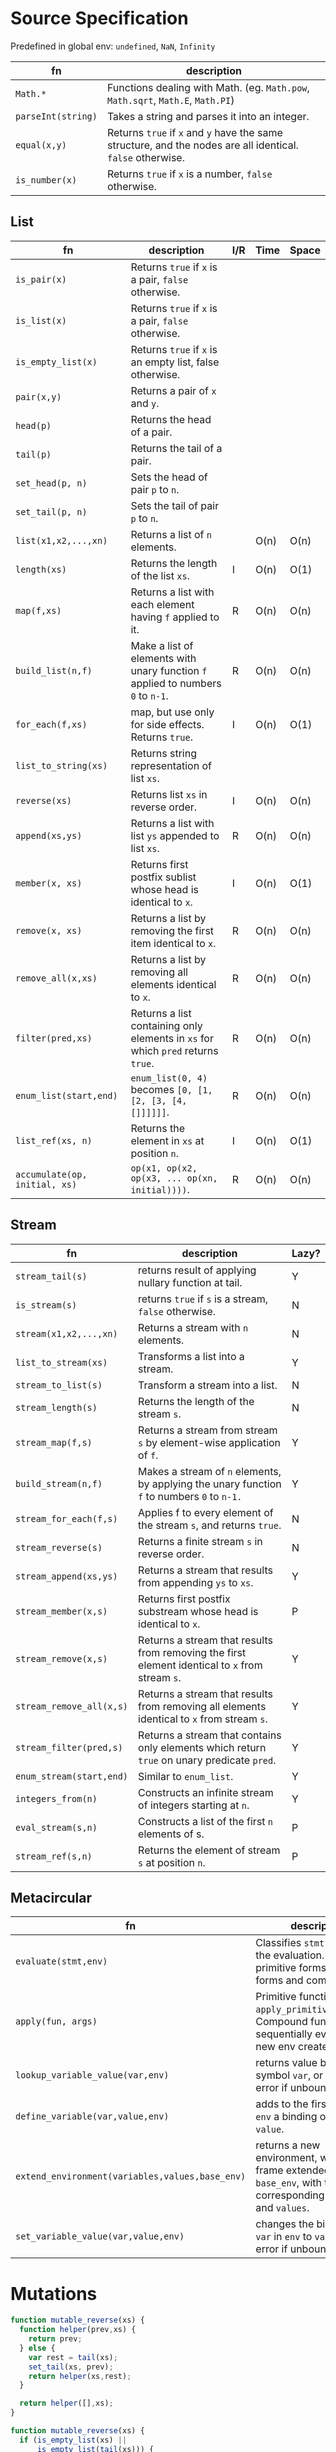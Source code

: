 #+AUTHOR: Jethro Kuan
#+LATEX_HEADER: \geometry{margin={0.3in,0.3in}, a4paper, landscape}
#+LATEX_HEADER: \usepackage{multicol}
#+LATEX_HEADER: \usepackage{minted}
#+LATEX_HEADER: \usepackage{booktabs}
#+LATEX_HEADER: \usepackage{titlesec}
#+LATEX_HEADER: \titleformat*{\section}{\large\bfseries}
#+LATEX_HEADER: \titleformat*{\subsection}{\normalsize\bfseries}
#+LATEX_HEADER: \titleformat*{\subsubsection}{\normalsize\bfseries}
#+LATEX_HEADER: \usemintedstyle{bw}
#+LATEX_HEADER: \usepackage{charter}
#+LATEX_HEADER: \setlength\columnsep{10pt}
#+LATEX_HEADER: \setlength{\columnseprule}{1pt}
#+LATEX_HEADER: \usepackage{enumitem}
#+LATEX_HEADER: \setlist{nosep}

#+OPTIONS: toc:nil

* Source Specification
  Predefined in global env: =undefined=, =NaN=,  =Infinity=
#+ATTR_LATEX: :width \textwidth :align |l|X|
| fn                 | description                                                                                                |
|--------------------+------------------------------------------------------------------------------------------------------------|
| =Math.*=           | Functions dealing with Math. (eg. =Math.pow=, =Math.sqrt=, =Math.E=, =Math.PI=)                            |
| =parseInt(string)= | Takes a string and parses it into an integer.                                                              |
| =equal(x,y)=       | Returns =true= if =x= and =y= have the same structure, and the nodes are all identical. =false= otherwise. |
| =is_number(x)=     | Returns =true= if =x= is a number, =false= otherwise.                                                      |

** List
#+ATTR_LATEX: :width \textwidth :align |l|X|l|l|l|
| fn                            | description                                                                      | I/R | Time | Space |
|-------------------------------+----------------------------------------------------------------------------------+-----+------+-------|
| =is_pair(x)=                  | Returns =true= if =x= is a pair, =false= otherwise.                              |     |      |       |
| =is_list(x)=                  | Returns =true= if =x= is a pair, =false= otherwise.                              |     |      |       |
| =is_empty_list(x)=            | Returns =true= if =x= is an empty list, false otherwise.                         |     |      |       |
| =pair(x,y)=                   | Returns a pair of =x= and =y=.                                                   |     |      |       |
| =head(p)=                     | Returns the head of a pair.                                                      |     |      |       |
| =tail(p)=                     | Returns the tail of a pair.                                                      |     |      |       |
| =set_head(p, n)=              | Sets the head of pair =p= to =n=.                                                |     |      |       |
| =set_tail(p, n)=              | Sets the tail of pair =p= to =n=.                                                |     |      |       |
| =list(x1,x2,...,xn)=          | Returns a list of =n= elements.                                                  |     | O(n) | O(n)  |
| =length(xs)=                  | Returns the length of the list =xs=.                                             | I   | O(n) | O(1)  |
| =map(f,xs)=                   | Returns a list with each element having =f= applied to it.                       | R   | O(n) | O(n)  |
| =build_list(n,f)=             | Make a list of elements with unary function =f= applied to numbers =0= to =n-1=. | R   | O(n) | O(n)  |
| =for_each(f,xs)=              | map, but use only for side effects. Returns =true=.                              | I   | O(n) | O(1)  |
| =list_to_string(xs)=          | Returns string representation of list =xs=.                                      |     |      |       |
| =reverse(xs)=                 | Returns list =xs= in reverse order.                                              | I   | O(n) | O(n)  |
| =append(xs,ys)=               | Returns a list with list =ys= appended to list =xs=.                             | R   | O(n) | O(n)  |
| =member(x, xs)=               | Returns first postfix sublist whose head is identical to =x=.                    | I   | O(n) | O(1)  |
| =remove(x, xs)=               | Returns a list by removing the first item identical to =x=.                      | R   | O(n) | O(n)  |
| =remove_all(x,xs)=            | Returns a list by removing all elements identical to =x=.                        | R   | O(n) | O(n)  |
| =filter(pred,xs)=             | Returns a list containing only elements in =xs= for which =pred= returns =true=. | R   | O(n) | O(n)  |
| =enum_list(start,end)=        | =enum_list(0, 4)= becomes =[0, [1, [2, [3, [4, []]]]]]=.                         | R   | O(n) | O(n)  |
| =list_ref(xs, n)=             | Returns the element in =xs= at position =n=.                                     | I   | O(n) | O(1)  |
| =accumulate(op, initial, xs)= | =op(x1, op(x2, op(x3, ... op(xn, initial))))=.                                   | R   | O(n) | O(n)  |

** Stream
#+ATTR_LATEX: :width \textwidth :align |l|X|l|
| fn                       | description                                                                                     | Lazy? |
|--------------------------+-------------------------------------------------------------------------------------------------+-------|
| =stream_tail(s)=         | returns result of applying nullary function at tail.                                            | Y     |
| =is_stream(s)=           | returns =true= if =s= is a stream, =false= otherwise.                                           | N     |
| =stream(x1,x2,...,xn)=   | Returns a stream with =n= elements.                                                             | N     |
| =list_to_stream(xs)=     | Transforms a list into a stream.                                                                | Y     |
| =stream_to_list(s)=      | Transform a stream into a list.                                                                 | N     |
| =stream_length(s)=       | Returns the length of the stream =s=.                                                           | N     |
| =stream_map(f,s)=        | Returns a stream from stream =s= by element-wise application of =f=.                            | Y     |
| =build_stream(n,f)=      | Makes a stream of =n= elements, by applying the unary function =f= to numbers =0= to =n-1.=     | Y     |
| =stream_for_each(f,s)=   | Applies f to every element of the stream =s=, and returns =true=.                               | N     |
| =stream_reverse(s)=      | Returns a finite stream =s= in reverse order.                                                   | N     |
| =stream_append(xs,ys)=   | Returns a stream that results from appending =ys= to =xs=.                                      | Y     |
| =stream_member(x,s)=     | Returns first postfix substream whose head is identical to =x=.                                 | P     |
| =stream_remove(x,s)=     | Returns a stream that results from removing the first element identical to =x= from stream =s=. | Y     |
| =stream_remove_all(x,s)= | Returns a stream that results from removing all elements identical to =x= from stream =s=.      | Y     |
| =stream_filter(pred,s)=  | Returns a stream that contains only elements which return =true= on unary predicate =pred=.     | Y     |
| =enum_stream(start,end)= | Similar to =enum_list=.                                                                         | Y     |
| =integers_from(n)=       | Constructs an infinite stream of integers starting at =n=.                                      | Y     |
| =eval_stream(s,n)=       | Constructs a list of the first =n= elements of s.                                               | P     |
| =stream_ref(s,n)=        | Returns the element of stream =s= at position =n=.                                              | P     |

** Metacircular
#+ATTR_LATEX: :width \textwidth :align |l|X|
| fn                                              | description                                                                                                            |
|-------------------------------------------------+------------------------------------------------------------------------------------------------------------------------|
| =evaluate(stmt,env)=                            | Classifies =stmt= and directs the evaluation. Handles primitive forms, special forms and combinations.                 |
| =apply(fun, args)=                              | Primitive functions: calls ~apply_primitive_function~. Compound functions: sequentially eval exps in new env created.  |
| ~lookup_variable_value(var,env)~                | returns value bound to the symbol ~var~, or signals an error if unbound.                                               |
| ~define_variable(var,value,env)~                | adds to the first frame of ~env~ a binding of ~var~ to ~value~.                                                        |
| ~extend_environment(variables,values,base_env)~ | returns a new environment, with a new frame extended from ~base_env~, with the corresponding ~variables~ and ~values~. |
| ~set_variable_value(var,value,env)~             | changes the binding of ~var~ in ~env~ to ~value~, signals error if unbound.                                            |

#+BEGIN_EXPORT latex
\pagebreak
\begin{multicols*}{3}
#+END_EXPORT

* Mutations
#+BEGIN_SRC javascript
    function mutable_reverse(xs) {
      function helper(prev,xs) {
        return prev;
      } else {
        var rest = tail(xs);
        set_tail(xs, prev);
        return helper(xs,rest);
      }

      return helper([],xs);
    }

    function mutable_reverse(xs) {
      if (is_empty_list(xs) ||
          is_empty_list(tail(xs))) {
        return xs;
      } else {
        var temp = mutable_reverse(tail(xs));
        set_tail(tail(xs), xs);
        set_tail(xs,[]);
        return temp;
      }
    }
#+END_SRC

#+BEGIN_SRC javascript
  function make_circular_copy(xs) {
    function helper(rem,front_ptr) {
      if (is_empty_list(rem)) {
        return front_ptr;
      } else {
        return pair(head(rem),
                    helper(tail(rem),
                           front_ptr));
      }
    }

    if (is_empty_list(xs)) {
      return [];
    } else {
      var ys = pair(head(xs), []);
      set_tail(y, helper(tail(xs),ys));
      return ys;
    }
  }
#+END_SRC

#+BEGIN_SRC javascript
  function mergeB(xs,ys) {
    if (is_empty_list(xs) && is_empty_list(ys)) {
      return [];
    } else if (is_empty_list(xs) ||
               head(xs) <= head(ys)) {
      set_tail(ys, mergeB(xs, tail(ys)));
      return ys;
    } else if (is_empty_list(ys) ||
               head(xs) >= head(ys)) {
      set_tail(xs, mergeB(tail(xs), ys));
      return xs;
    }
  }
#+END_SRC
* Permutations and Combinations
** =permutations=
#+BEGIN_SRC javascript
  function permutations(xs) {
    if (is_empty_list(xs)) {
      return list([]);
    } else {
      return accumulate(function(e, acc) {
        return append(map(function(x) {
          return pair(e, x);
        }, permutations(remove(e, xs))), acc);
      }, [], xs);
    }
  }
#+END_SRC
** =n_permutations=
#+BEGIN_SRC javascript
  function n_permutations(xs, n) {
    if(n === 0) {
      return list([]);
    } else {
      return accumulate(function(e, acc) {
        return append(
          map(function(x) {
            return pair(e, x);
          }, n_permutations(remove(e, xs),
                            n - 1)),
          acc);
      }, [], xs);
    }
  }

#+END_SRC
** =n_combinations=
#+BEGIN_SRC javascript
  function n_combinations(xs, n) {
    if (n === 0) {
      return list([]);
    } else if (is_empty_list(xs)) {
      return [];
    } else {
      return append(
        map(function(e) {
          return pair(head(xs), e);
        }, n_combinations(tail(xs), n-1)),
        n_combinations(tail(xs), n));
    }
  }
#+END_SRC

* OOP
#+BEGIN_SRC javascript
  function Vector2D (x,y) {
    this.x = x;
    this.y = y;
  }

  Vector2D.prototype.length = function() {
    return Math.sqrt(this.x * this.x +
                     this.y * this.y);
  }

  function Thrust (x,y, tag) {
    Vector2D.call(this,x,y);
    this.tag = tag;
  }

  Thrust.Inherits(Vector2D);
#+END_SRC
* Streams
** Recursively defined streams
#+BEGIN_SRC javascript
  function fibgen(a,b) {
    return pair(a,b function() {
      return fibgen(b, a+b);
    });
  }

  var ones = pair(1, function() {
    return ones;
  });

  var integers = pair(1, function() {
    return add_streams(integers, ones);
  });

  // Visualization:
  ones:     1 1 1 1 1 1
  integers:   1 2 3 4 5
  ---------------------
  integers: 1 2 3 4 5 6
#+END_SRC

** Stream of primes
#+BEGIN_SRC javascript
  function sieve(s) {
    return pair(head(s), function() {
      return sieve(stream_filter(function() {
        return !is_divisible(x,head(s));
      }, stream_tail(s)));
    });
  }

  var primes = sieve(integers_from(2));
#+END_SRC

** Iterations with streams
#+BEGIN_SRC javascript
  function improve_guess(guess,x) {
    return average(guess, x/guess);
  }

  function sqrt_iter(guess,x) {
    if (good_enough(guess,x)){
      return guess;
    } else {
      return sqrt_iter(improve(guess,x),x);
    }
  }

  function sqrt(x) {
    return sqrt_iter(1.0, x);
  }

  function sqrt_stream(x) {
    var guesses = pair(1, function() {
      return stream_map(function(guess) {
        return improve(guess,x);
      }, guesses);
    });

    return guesses;
  }
#+END_SRC

** Interleave
#+BEGIN_SRC javascript
  function interleave(s1,s2) {
    return pair(head(s1), function() {
      return pair(head(s2), function() {
        return interleave(stream_tail(s1),
                          stream_tail(s2));
      });
    });
  }
#+END_SRC

** Cartesian Product
#+BEGIN_SRC javascript
  function pairs(s1,s2){
    if (is_empty_list(s1) || is_empty_list(s2)) {
      return [];
    } else {
      return pair(
        pair(head(s1), head(s2)),
        function() {
          return interleave(
            stream_map(function(x) {
              return pair(head(s1),x);
            }, stream_tail(s2)),
            pairs(stream_tail(s1), s2));
        });
    }
  }
#+END_SRC
* Misc
** Towers of Hanoi
#+BEGIN_SRC javascript
  function hanoi(disks, source,dest,aux) {
    if (disks === 0) {
      return [];
    } else {
      hanoi(disks-1,source,aux,dest);
      display("Move disk from " +
              source + " to " + dest);
      hanoi(disks-1,aux,dest,source);
    }
  }
#+END_SRC
** Count Change
#+BEGIN_SRC javascript
  // denoms is a list of coin denominations:
  // eg. list(50,20,10,5)
  function count_change(amt, denoms) {
    if (is_empty_list(denoms) || amt < 0) {
      return 0;
    } else if (amt === 0) {
      return 1;
    } else {
      return count_change(
        amt,
        tail(denoms)) +
        count_change(amt-head(denoms),
                     denoms);
    }
  }
#+END_SRC

** Power set
#+BEGIN_SRC javascript
  function power_set(xs) {
    if (is_empty_list(xs)) {
      return list([]);
    } else {
      // Either you pick the number,
      // or you don't 
      var without_head = power_set(tail(xs));
      var use_head = map(function(l) {
        return pair(head(xs),l);
      }, without_head);

      return append(use_head,without_head);
    }
  }
#+END_SRC

* Memoization
#+BEGIN_SRC javascript
  function memo_fib(n) {
    var res = {};
    res[1]=0;
    res[2]=1;
    function fib(n) {
      if (res[n] !== undefined) {
        return res[n];
      } else {
        res[n] = fib(n-2) + fib(n-1);
        return res[n];
      }
    }

    return fib(n);
  }
#+END_SRC

* Environment Model
#+BEGIN_SRC javascript
  function make_withdraw(balance) {
    return function(amount) {
      if (balance >= amount) {
        balance = balance - amount;
        return balance;
      } else {
        return "Insufficient Funds";
      }
    };
  }
  // Pic 1
  var w = make_withdraw(100);     // Pic 2
  w(50);                          // Pic 3
  // Pic 4
#+END_SRC


#+DOWNLOADED: https://www.comp.nus.edu.sg/~cs1101s/sicp/img_javascript/ch3-Z-G-7.png @ 2016-11-22 12:50:39
[[file:images/ch3-Z-G-7_2016-11-22_12-50-38.png]]

#+DOWNLOADED: https://www.comp.nus.edu.sg/~cs1101s/sicp/img_javascript/ch3-Z-G-8.png @ 2016-11-22 12:50:51
[[file:images/ch3-Z-G-8_2016-11-22_12-50-50.png]]

#+DOWNLOADED: https://www.comp.nus.edu.sg/~cs1101s/sicp/img_javascript/ch3-Z-G-9.png @ 2016-11-22 12:51:27
[[file:images/ch3-Z-G-9_2016-11-22_12-51-26.png]]

#+DOWNLOADED: https://www.comp.nus.edu.sg/~cs1101s/sicp/img_javascript/ch3-Z-G-10.png @ 2016-11-22 12:51:49
[[file:images/ch3-Z-G-10_2016-11-22_12-51-47.png]]

* Metacircular Interpreter

** Reverse Application Order
#+BEGIN_SRC javascript
  function list_of_values(exps.env) {
    if (no_operands(exps)) {
      return []; 
    } else {
      var r = list_of_values(rest_operands(exps),
                             env);
      return pair(evaluate(first_operand(exps),
                           env),
                  r);
    }
  }
#+END_SRC
** Thunking
#+BEGIN_SRC javascript
  function list_of_values(exps,env) {
    if (no_operands(exps)) {
      return [];
    } else {
      return pair(
        make_thunk(first_operand(exps), env),
        list_of_values(rest_operands(exps), env)
      );
    }
  }

  function make_thunk(expr,env) {
    return {
      tag: "thunk",
      expression: expr,
      environment: env
    };
  }

  function force(v) {
    if (is_thunk(v)) {
      return force(evaluate(thunk_expression(v),
                            thunk_environment(v))); 
    } else {
      return v;
    }
  }

  function lookup_variable_value(variable,env) {
    function env_loop(env){
      if (is_empty_environment(env)) {
        error("Unbound Variable"); 
      } else if (has_binding_in_frame(
        variable,
        first_frame(env))) {
        var val = force(first_frame(env)[variable]);
        first_frame(env)[variable] = val;
        return val;
      } else {
        return env_loop(enclosing_environment(env));
      }
    }

    var val = env_loop(env);
    return val;
  }
#+END_SRC

#+BEGIN_EXPORT latex
\end{multicols*}
#+END_EXPORT
